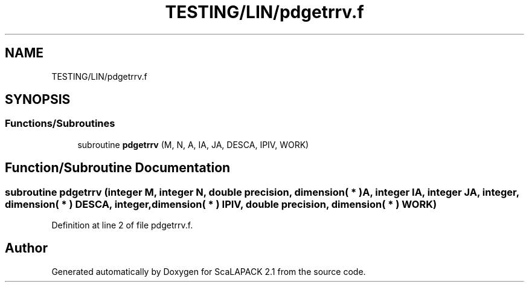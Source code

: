 .TH "TESTING/LIN/pdgetrrv.f" 3 "Sat Nov 16 2019" "Version 2.1" "ScaLAPACK 2.1" \" -*- nroff -*-
.ad l
.nh
.SH NAME
TESTING/LIN/pdgetrrv.f
.SH SYNOPSIS
.br
.PP
.SS "Functions/Subroutines"

.in +1c
.ti -1c
.RI "subroutine \fBpdgetrrv\fP (M, N, A, IA, JA, DESCA, IPIV, WORK)"
.br
.in -1c
.SH "Function/Subroutine Documentation"
.PP 
.SS "subroutine pdgetrrv (integer M, integer N, double precision, dimension( * ) A, integer IA, integer JA, integer, dimension( * ) DESCA, integer, dimension( * ) IPIV, double precision, dimension( * ) WORK)"

.PP
Definition at line 2 of file pdgetrrv\&.f\&.
.SH "Author"
.PP 
Generated automatically by Doxygen for ScaLAPACK 2\&.1 from the source code\&.
